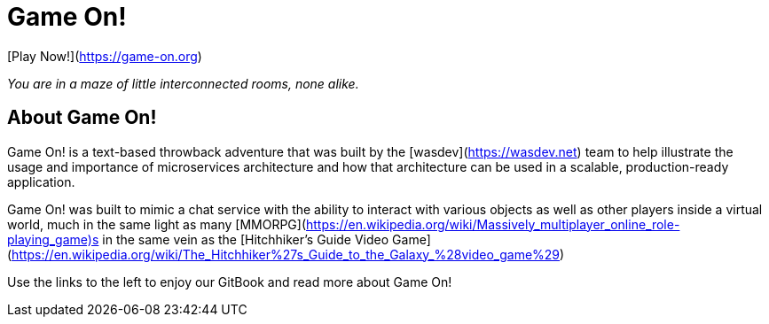 # Game On!

[Play Now!](https://game-on.org)

_You are in a maze of little interconnected rooms, none alike._


## About Game On!

Game On! is a text-based throwback adventure that was built by the [wasdev](https://wasdev.net) team to help
illustrate the usage and importance of microservices architecture and how that architecture can be used in a
scalable, production-ready application.

Game On! was built to mimic a chat service with the ability to interact with various objects as well as other
players inside a virtual world, much in the same light as many [MMORPG](https://en.wikipedia.org/wiki/Massively_multiplayer_online_role-playing_game)s in the same vein as the
[Hitchhiker's Guide Video Game](https://en.wikipedia.org/wiki/The_Hitchhiker%27s_Guide_to_the_Galaxy_%28video_game%29)

Use the links to the left to enjoy our GitBook and read more about Game On!

